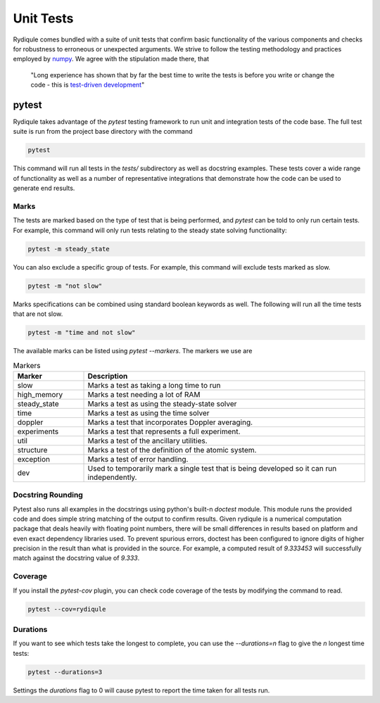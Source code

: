 Unit Tests
==========

Rydiqule comes bundled with a suite of unit tests that confirm basic functionality of the various components
and checks for robustness to erroneous or unexpected arguments.
We strive to follow the testing methodology and practices employed by `numpy <https://numpy.org/doc/stable/reference/testing.html>`_.
We agree with the stipulation made there, that 

  "Long experience has shown that by far the best time to write the tests is before you write or change the code - 
  this is `test-driven development <https://en.wikipedia.org/wiki/Test-driven_development>`_"

pytest
******

Rydiqule takes advantage of the `pytest` testing framework to run unit and integration tests of the code base.
The full test suite is run from the project base directory with the command

.. code-block:: shell
  
  pytest

This command will run all tests in the `tests/` subdirectory as well as docstring examples.
These tests cover a wide range of functionality as well as a number of representative integrations that demonstrate how the code can be used to generate end results.

Marks
-----

The tests are marked based on the type of test that is being performed, and `pytest` can be told to only run certain tests.
For example, this command will only run tests relating to the steady state solving functionality:

.. code-block:: shell

  pytest -m steady_state

You can also exclude a specific group of tests.
For example, this command will exclude tests marked as slow.

.. code-block:: shell

  pytest -m "not slow"

Marks specifications can be combined using standard boolean keywords as well.
The following will run all the time tests that are not slow.

.. code-block:: shell

  pytest -m "time and not slow"

The available marks can be listed using `pytest --markers`.
The markers we use are

.. list-table:: Markers
  :widths: 25 100
  :header-rows: 1

  * - Marker
    - Description
  * - slow
    - Marks a test as taking a long time to run
  * - high_memory
    - Marks a test needing a lot of RAM
  * - steady_state
    - Marks a test as using the steady-state solver
  * - time
    - Marks a test as using the time solver
  * - doppler
    - Marks a test that incorporates Doppler averaging.
  * - experiments
    - Marks a test that represents a full experiment.
  * - util
    - Marks a test of the ancillary utilities.
  * - structure
    - Marks a test of the definition of the atomic system.
  * - exception
    - Marks a test of error handling.
  * - dev
    - Used to temporarily mark a single test that is being developed so it can run independently.

Docstring Rounding
------------------

Pytest also runs all examples in the docstrings using python's built-n `doctest` module.
This module runs the provided code and does simple string matching of the output to confirm results.
Given rydiqule is a numerical computation package that deals heavily with floating point numbers,
there will be small differences in results based on platform and even exact dependency libraries used.
To prevent spurious errors, doctest has been configured to ignore digits of higher precision in the result
than what is provided in the source.
For example, a computed result of `9.333453` will successfully match against the docstring value of `9.333`.

Coverage
--------

If you install the `pytest-cov` plugin, you can check code coverage of the tests by modifying the command to read.

.. code-block:: shell

  pytest --cov=rydiqule

Durations
---------

If you want to see which tests take the longest to complete, you can use the `--durations=n` flag to give the `n` longest time tests:

.. code-block:: shell

  pytest --durations=3

Settings the `durations` flag to 0 will cause pytest to report the time taken for all tests run.
